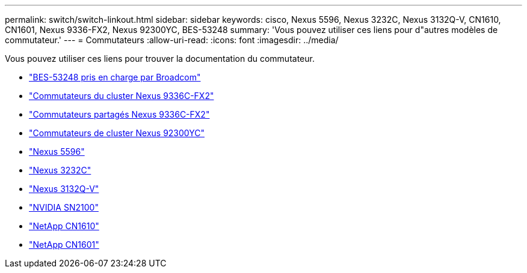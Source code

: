 ---
permalink: switch/switch-linkout.html 
sidebar: sidebar 
keywords: cisco, Nexus 5596, Nexus 3232C, Nexus 3132Q-V, CN1610, CN1601, Nexus 9336-FX2, Nexus 92300YC, BES-53248 
summary: 'Vous pouvez utiliser ces liens pour d"autres modèles de commutateur.' 
---
= Commutateurs
:allow-uri-read: 
:icons: font
:imagesdir: ../media/


[role="lead"]
Vous pouvez utiliser ces liens pour trouver la documentation du commutateur.

* link:https://docs.netapp.com/us-en/ontap-systems-switches["BES-53248 pris en charge par Broadcom"^]
* link:https://docs.netapp.com/us-en/ontap-systems-switches["Commutateurs du cluster Nexus 9336C-FX2"^]
* link:https://docs.netapp.com/us-en/ontap-systems-switches["Commutateurs partagés Nexus 9336C-FX2"^]
* link:https://docs.netapp.com/us-en/ontap-systems-switches["Commutateurs de cluster Nexus 92300YC"^]
* link:http://mysupport.netapp.com/documentation/productlibrary/index.html?productID=62371["Nexus 5596"^]
* link:https://docs.netapp.com/us-en/ontap-systems-switches["Nexus 3232C"^]
* link:https://docs.netapp.com/us-en/ontap-systems-switches["Nexus 3132Q-V"^]
* link:https://docs.netapp.com/us-en/ontap-systems-switches["NVIDIA SN2100"^]
* link:https://docs.netapp.com/us-en/ontap-systems-switches["NetApp CN1610"^]
* link:http://mysupport.netapp.com/documentation/productlibrary/index.html?productID=62371["NetApp CN1601"^]

